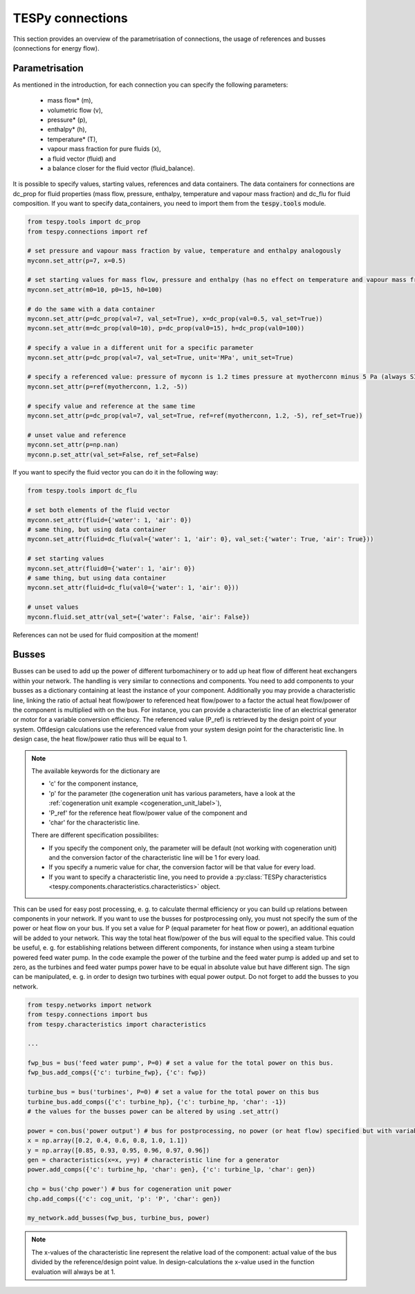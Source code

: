 TESPy connections
=================

This section provides an overview of the parametrisation of connections, the usage of references and busses (connections for energy flow).

Parametrisation
---------------

As mentioned in the introduction, for each connection you can specify the following parameters:

 * mass flow* (m),
 * volumetric flow (v),
 * pressure* (p),
 * enthalpy* (h),
 * temperature* (T),
 * vapour mass fraction for pure fluids (x),
 * a fluid vector (fluid) and
 * a balance closer for the fluid vector (fluid_balance).

It is possible to specify values, starting values, references and data containers. The data containers for connections are dc_prop for fluid properties (mass flow, pressure, enthalpy, temperature and vapour mass fraction)
and dc_flu for fluid composition. If you want to specify data_containers, you need to import them from the :code:`tespy.tools` module.

.. code-block:: python

    from tespy.tools import dc_prop
    from tespy.connections import ref

    # set pressure and vapour mass fraction by value, temperature and enthalpy analogously
    myconn.set_attr(p=7, x=0.5)

    # set starting values for mass flow, pressure and enthalpy (has no effect on temperature and vapour mass fraction!)
    myconn.set_attr(m0=10, p0=15, h0=100)

    # do the same with a data container
    myconn.set_attr(p=dc_prop(val=7, val_set=True), x=dc_prop(val=0.5, val_set=True))
    myconn.set_attr(m=dc_prop(val0=10), p=dc_prop(val0=15), h=dc_prop(val0=100))

    # specify a value in a different unit for a specific parameter
    myconn.set_attr(p=dc_prop(val=7, val_set=True, unit='MPa', unit_set=True)

    # specify a referenced value: pressure of myconn is 1.2 times pressure at myotherconn minus 5 Pa (always SI unit here)
    myconn.set_attr(p=ref(myotherconn, 1.2, -5))

    # specify value and reference at the same time
    myconn.set_attr(p=dc_prop(val=7, val_set=True, ref=ref(myotherconn, 1.2, -5), ref_set=True))

    # unset value and reference
    myconn.set_attr(p=np.nan)
    myconn.p.set_attr(val_set=False, ref_set=False)

If you want to specify the fluid vector you can do it in the following way:

.. code-block:: python

    from tespy.tools import dc_flu

    # set both elements of the fluid vector
    myconn.set_attr(fluid={'water': 1, 'air': 0})
    # same thing, but using data container
    myconn.set_attr(fluid=dc_flu(val={'water': 1, 'air': 0}, val_set:{'water': True, 'air': True}))

    # set starting values
    myconn.set_attr(fluid0={'water': 1, 'air': 0})
    # same thing, but using data container
    myconn.set_attr(fluid=dc_flu(val0={'water': 1, 'air': 0}))

    # unset values
    myconn.fluid.set_attr(val_set={'water': False, 'air': False})

References can not be used for fluid composition at the moment!


.. _tespy_busses_label:

Busses
------

Busses can be used to add up the power of different turbomachinery or to add up heat flow of different heat exchangers within your network.
The handling is very similar to connections and components. You need to add components to your busses as a dictionary containing at least the instance of your component.
Additionally you may provide a characteristic line, linking the ratio of actual heat flow/power to referenced heat flow/power to a factor the actual heat flow/power of the component is multiplied with on the bus.
For instance, you can provide a characteristic line of an electrical generator or motor for a variable conversion efficiency. The referenced value (P_ref) is retrieved by the design point of your system.
Offdesign calculations use the referenced value from your system design point for the characteristic line. In design case, the heat flow/power ratio thus will be equal to 1.

.. note::
	The available keywords for the dictionary are

	- 'c' for the component instance,
	- 'p' for the parameter (the cogeneration unit has various parameters, have a look at the :ref:`cogeneration unit example <cogeneration_unit_label>`),
	- 'P_ref' for the reference heat flow/power value of the component and
	- 'char' for the characteristic line.

	There are different specification possibilites:

	- If you specify the component only, the parameter will be default (not working with cogeneration unit) and the conversion factor of the characteristic line will be 1 for every load.
	- If you specify a numeric value for char, the conversion factor will be that value for every load.
	- If you want to specify a characteristic line, you need to provide a :py:class:`TESPy characteristics <tespy.components.characteristics.characteristics>` object.

This can be used for easy post processing, e. g. to calculate thermal efficiency or you can build up relations between components in your network.
If you want to use the busses for postprocessing only, you must not specify the sum of the power or heat flow on your bus.
If you set a value for P (equal parameter for heat flow or power), an additional equation will be added to your network. This way the total heat flow/power of the bus will equal to the specified value.
This could be useful, e. g. for establishing relations between different components, for instance when using a steam turbine powered feed water pump.
In the code example the power of the turbine and the feed water pump is added up and set to zero, as the turbines and feed water pumps power have to be equal in absolute value but have different sign.
The sign can be manipulated, e. g. in order to design two turbines with equal power output.
Do not forget to add the busses to you network.

.. code-block:: python

    from tespy.networks import network
    from tespy.connections import bus
    from tespy.characteristics import characteristics

    ...

    fwp_bus = bus('feed water pump', P=0) # set a value for the total power on this bus.
    fwp_bus.add_comps({'c': turbine_fwp}, {'c': fwp})

    turbine_bus = bus('turbines', P=0) # set a value for the total power on this bus
    turbine_bus.add_comps({'c': turbine_hp}, {'c': turbine_hp, 'char': -1})
    # the values for the busses power can be altered by using .set_attr()

    power = con.bus('power output') # bus for postprocessing, no power (or heat flow) specified but with variable conversion efficiency
    x = np.array([0.2, 0.4, 0.6, 0.8, 1.0, 1.1])
    y = np.array([0.85, 0.93, 0.95, 0.96, 0.97, 0.96])
    gen = characteristics(x=x, y=y) # characteristic line for a generator
    power.add_comps({'c': turbine_hp, 'char': gen}, {'c': turbine_lp, 'char': gen})

    chp = bus('chp power') # bus for cogeneration unit power
    chp.add_comps({'c': cog_unit, 'p': 'P', 'char': gen})

    my_network.add_busses(fwp_bus, turbine_bus, power)
	
.. note::

	The x-values of the characteristic line represent the relative load of the component: actual value of the bus divided by the reference/design point value.
	In design-calculations the x-value used in the function evaluation will always be at 1.
